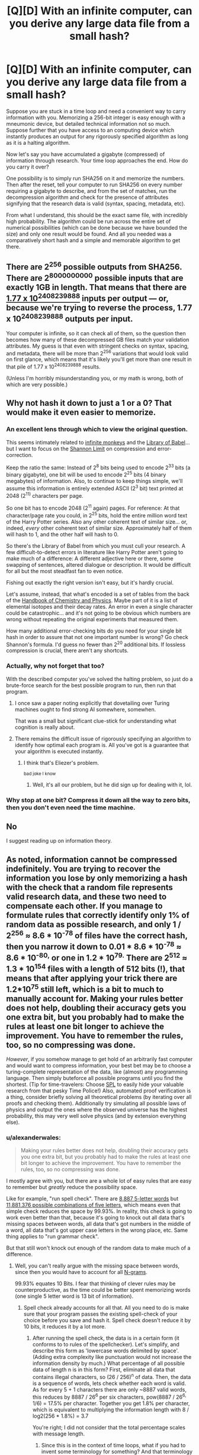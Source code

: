 #+TITLE: [Q][D] With an infinite computer, can you derive any large data file from a small hash?

* [Q][D] With an infinite computer, can you derive any large data file from a small hash?
:PROPERTIES:
:Author: lsparrish
:Score: 4
:DateUnix: 1453321669.0
:DateShort: 2016-Jan-20
:END:
Suppose you are stuck in a time loop and need a convenient way to carry information with you. Memorizing a 256-bit integer is easy enough with a mneumonic device, but detailed technical information not so much. Suppose further that you have access to an computing device which instantly produces an output for any rigorously specified algorithm as long as it is a halting algorithm.

Now let's say you have accumulated a gigabyte (compressed) of information through research. Your time loop approaches the end. How do you carry it over?

One possibility is to simply run SHA256 on it and memorize the numbers. Then after the reset, tell your computer to run SHA256 on every number requiring a gigabyte to describe, and from the set of matches, run the decompression algorithm and check for the presence of attributes signifying that the research data is valid (syntax, spacing, metadata, etc).

From what I understand, this should be the exact same file, with incredibly high probability. The algorithm could be run across the entire set of numerical possibilities (which can be done because we have bounded the size) and only one result would be found. And all you needed was a comparatively short hash and a simple and memorable algorithm to get there.


** There are 2^{256} possible outputs from SHA256. There are 2^{8000000000} possible inputs that are exactly 1GB in length. That means that there are [[http://www.wolframalpha.com/input/?i=%282%5E8000000000%29%2F%282%5E256%29][1.77 x 10^{2408239888}]] inputs per output --- or, because we're trying to reverse the process, 1.77 x 10^{2408239888} outputs per input.

Your computer is infinite, so it can check all of them, so the question then becomes how many of these decompressed GB files match your validation attributes. My guess is that even with stringent checks on syntax, spacing, and metadata, there will be more than 2^{256} variations that would look valid on first glance, which means that it's likely you'll get more than one result in that pile of 1.77 x 10^{2408239888} results.

(Unless I'm horribly misunderstanding you, or my math is wrong, both of which are very possible.)
:PROPERTIES:
:Author: alexanderwales
:Score: 18
:DateUnix: 1453323048.0
:DateShort: 2016-Jan-21
:END:


** Why not hash it down to just a 1 or a 0? That would make it even easier to memorize.
:PROPERTIES:
:Author: EliezerYudkowsky
:Score: 24
:DateUnix: 1453322673.0
:DateShort: 2016-Jan-21
:END:

*** An excellent lens through which to view the original question.

This seems intimately related to [[https://en.wikipedia.org/wiki/Infinite_monkey_theorem][infinite monkeys]] and the [[https://en.wikipedia.org/wiki/The_Library_of_Babel][Library of Babel]]... but I want to focus on the [[https://en.wikipedia.org/wiki/Noisy-channel_coding_theorem][Shannon Limit]] on compression and error-correction.

Keep the ratio the same: Instead of 2^{8} bits being used to encode 2^{33} bits (a binary gigabyte), one bit will be used to encode 2^{25} bits (4 binary megabytes) of information. Also, to continue to keep things simple, we'll assume this information is entirely extended ASCII (2^{3} bit) text printed at 2048 (2^{11)} characters per page.

So one bit has to encode 2048 (2^{11} again) pages. For reference: At that character/page rate you could, in 2^{25} bits, hold the entire million word text of the Harry Potter series. Also any other coherent text of similar size... or, indeed, /every/ other coherent text of similar size. Approximately half of them will hash to 1, and the other half will hash to 0.

So there's the Library of Babel from which you must cull your research. A few difficult-to-detect errors in literature like Harry Potter aren't going to make much of a difference: A different adjective here or there, some swapping of sentences, altered dialogue or description. It would be difficult for all but the most steadfast fan to even notice.

Fishing out exactly the right version isn't easy, but it's hardly crucial.

Let's assume, instead, that what's encoded is a set of tables from the back of the [[https://en.wikipedia.org/wiki/CRC_Handbook_of_Chemistry_and_Physics][Handbook of Chemistry and Physics]]. Maybe part of it is a list of elemental isotopes and their decay rates. An error in even a single character could be catastrophic... and it's not going to be obvious which numbers are wrong without repeating the original experiments that measured them.

How many additional error-checking bits do you need for your single bit hash in order to assure that not one important number is wrong? Go check Shannon's formula. I'd guess no fewer than 2^{20} additional bits. If lossless compression is crucial, there aren't any shortcuts.
:PROPERTIES:
:Author: Sparkwitch
:Score: 9
:DateUnix: 1453365669.0
:DateShort: 2016-Jan-21
:END:


*** Actually, why not forget that too?

With the described computer you've solved the halting problem, so just do a brute-force search for the best possible program to run, then run that program.
:PROPERTIES:
:Author: PeridexisErrant
:Score: 6
:DateUnix: 1453342552.0
:DateShort: 2016-Jan-21
:END:

**** I once saw a paper noting explicitly that dovetailing over Turing machines ought to find strong AI somewhere, somewhen.

That was a small but significant clue-stick for understanding what cognition is really about.
:PROPERTIES:
:Score: 5
:DateUnix: 1453501103.0
:DateShort: 2016-Jan-23
:END:


**** There remains the difficult issue of rigorously specifying an algorithm to identify how optimal each program is. All you've got is a guarantee that your algorithm is executed instantly.
:PROPERTIES:
:Author: seylerius
:Score: 1
:DateUnix: 1453358163.0
:DateShort: 2016-Jan-21
:END:

***** I think that's Eliezer's problem.

^{bad joke I know}
:PROPERTIES:
:Author: PeridexisErrant
:Score: 5
:DateUnix: 1453361837.0
:DateShort: 2016-Jan-21
:END:

****** Well, it's all our problem, but he did sign up for dealing with it, lol.
:PROPERTIES:
:Author: seylerius
:Score: 1
:DateUnix: 1453388635.0
:DateShort: 2016-Jan-21
:END:


*** Why stop at one bit? Compress it down all the way to zero bits, then you don't even need the time machine.
:PROPERTIES:
:Author: Chronophilia
:Score: 2
:DateUnix: 1453399028.0
:DateShort: 2016-Jan-21
:END:


** No

I suggest reading up on information theory.
:PROPERTIES:
:Author: Uncaffeinated
:Score: 5
:DateUnix: 1453388825.0
:DateShort: 2016-Jan-21
:END:


** As noted, information cannot be compressed indefinitely. You are trying to recover the information you lose by only memorizing a hash with the check that a random file represents valid research data, and these two need to compensate each other. If you manage to formulate rules that correctly identify only 1% of random data as possible research, and only 1 / 2^{256} ≈ 8.6 * 10^{-78} of files have the correct hash, then you narrow it down to 0.01 * 8.6 * 10^{-78} ≈ 8.6 * 10^{-80,} or one in 1.2 * 10^{79.} There are 2^{512} ≈ 1.3 * 10^{154} files with a length of 512 bits (!), that means that after applying your trick there are 1.2*10^{75} still left, which is a bit to much to manually account for. Making your rules better does not help, doubling their accuracy gets you one extra bit, but you probably had to make the rules at least one bit longer to achieve the improvement. You have to remember the rules, too, so no compressing was done.

/However/, if you somehow manage to get hold of an arbitrarily fast computer and would want to compress information, your best bet may be to choose a turing-complete representation of the data, like (almost) any programming language. Then simply buteforce all possible programs until you find the shortest. (Tip for time-travelers: Choose [[https://en.wikipedia.org/wiki/Shakespeare_Programming_Language][SPL]] to easily hide your valuable research from that pesky Time Police!) Also, automated proof verification is a thing, consider briefly solving all theoretical problems (by iterating over all proofs and checking them). Additionally try simulating all possible laws of physics and output the ones where the observed universe has the highest probability, this may very well solve physics (and by extension everything else).
:PROPERTIES:
:Author: suyjuris
:Score: 6
:DateUnix: 1453325343.0
:DateShort: 2016-Jan-21
:END:

*** u/alexanderwales:
#+begin_quote
  Making your rules better does not help, doubling their accuracy gets you one extra bit, but you probably had to make the rules at least one bit longer to achieve the improvement. You have to remember the rules, too, so no compressing was done.
#+end_quote

I mostly agree with you, but there are a whole lot of easy rules that are easy to remember but /greatly/ reduce the possibility space.

Like for example, "run spell check". There are [[http://wordfinder.yourdictionary.com/letter-words/5][8,887 5-letter words]] but [[http://www.wolframalpha.com/input/?i=26%5E5][11,881,376 possible combinations of five letters]], which means even that simple check reduces the space by 99.93%. In reality, this check is going to work even better than that, because it's going to knock out all data that's missing spaces between words, all data that's got numbers in the middle of a word, all data that's got upper case letters in the wrong place, etc. Same thing applies to "run grammar check".

But that still won't knock out enough of the random data to make much of a difference.
:PROPERTIES:
:Author: alexanderwales
:Score: 6
:DateUnix: 1453327281.0
:DateShort: 2016-Jan-21
:END:

**** Well, you can't really argue with the missing space between words, since then you would have to account for all [[https://en.wikipedia.org/wiki/N-gram][N-grams]].

99.93% equates 10 Bits. I fear that thinking of clever rules may be counterproductive, as the time could be better spent memorizing words (one single 5 letter word is 13 bit of information).
:PROPERTIES:
:Author: suyjuris
:Score: 1
:DateUnix: 1453330467.0
:DateShort: 2016-Jan-21
:END:

***** Spell check already accounts for all that. All you need to do is make sure that your program passes the existing spell-check of your choice before you save and hash it. Spell check doesn't reduce it by 10 bits, it reduces it by a lot more.
:PROPERTIES:
:Author: alexanderwales
:Score: 1
:DateUnix: 1453330839.0
:DateShort: 2016-Jan-21
:END:

****** After running the spell check, the data is in a certain form (it conforms to to rules of the spellchecker). Let's simplify, and describe this form as 'lowercase words delimited by space'. (Adding extra complexity like punctuation would not increase the information density by much.) What percentage of all possible data of length n is in this form? First, eliminate all data that contains illegal characters, so (26 / 256)^{n} of data. Then, the data is a sequence of words, lets check whether each word is valid. As for every 5 + 1 characters there are only ~8887 valid words, this reduces by 8887 / 26^{6} per six characters, pow(8887 / 26^{6,} 1/6) = 17.5% per character. Together you get 1.8% per character, which is equivalent to multiplying the information length with 8 / log2(256 * 1.8%) = 3.7

You're right; I did not consider that the total percentage scales with message length.
:PROPERTIES:
:Author: suyjuris
:Score: 3
:DateUnix: 1453332898.0
:DateShort: 2016-Jan-21
:END:

******* Since this is in the context of time loops, what if you had to invent some terminology for something? And that terminology wasn't recognized by whatever spell check program you run, since if you're running it then you're in a different loop than the one in which you saved whatever word you made up into the spell check program.
:PROPERTIES:
:Author: somnolentSlumber
:Score: 1
:DateUnix: 1453757583.0
:DateShort: 2016-Jan-26
:END:

******** You could choose old words for new concepts (e.g. an acyclic undirected graph is called forest), the meaning can be inferred from context. Of course, that only works as long as the amount of concepts you need is smaller than the amount of builtin concepts (~words) of the language, however there is always the possibility of using multiple words for one concept. As there are infinite possible combinations of words is it quite unlikely that you would run out. The amount of bits needed to encode the concepts would grow, but that is only natural - you are trying to encode more information after all. (The fact that the representation doesn't grow if you use old words is only an artifact of using an imperfect compression method.)
:PROPERTIES:
:Author: suyjuris
:Score: 1
:DateUnix: 1453822248.0
:DateShort: 2016-Jan-26
:END:


** Entropy rate of the English language is about one bit per character. This tells you the lowest size to which you can compress your research if the test for correctness is "seems vaguely coherent written in English". Think of what randomly generated research papers look like (e.g, [[http://thatsmathematics.com/mathgen/]]), or maybe Markov chain English sentences.

Now, if you can write a test that distinguishes /correct/ research from /incorrect/ research, you can do better than this. But this should be hard. The question to ask is "is it possible to write a nonsense research generator that passes all these tests?" If the answer is yes, then most of the possible 1-gigabyte files corresponding to your 256-bit integer will be nonsense research than legitimate research, because there's a lot more nonsense research.

I think the most plausible actual method would be to use the 256-bit integer to encode successful research paths. Say you memorize 64 050 022 778 895 360 168 845 298 619 307 079 864 103 618 688 689 436 920 572 106 993 648 082 329 355. This could mean "Think of the problem you're trying to solve. Spend five minutes listing the 9 likeliest possibilities. The correct one turned out to be #6 in alphabetical order. Next, think of 9 logical further questions to ask. The most promising one is #4 in alphabetical order. Next, think of 9 possible answers. It turns out (#0) none of them are correct. So think of 9 more..."

(In general, this doesn't uniquely give you a research path, because your answers won't be perfectly consistent. In a time loop, we can achieve this. Just go to your favorite brilliant scientist and ask them to follow this algorithm. Assuming the scientist is not looping, they will list the same 10 possibilities each time. Spend the first 10 digits of your number on a lottery ticket to convince the brilliant scientist. Using someone else in this way is even better, because the brilliant scientist's brain is probably your best source of a really good compression algorithm for brilliant research, and this method lets us access it easily.)
:PROPERTIES:
:Author: SpeakKindly
:Score: 5
:DateUnix: 1453333429.0
:DateShort: 2016-Jan-21
:END:


** Just simulate the universe you live in up to the n-1st time loop. Use something similar to AIXI, which is computable on your device, to identify the properties of the universe you live in.
:PROPERTIES:
:Author: FeepingCreature
:Score: 2
:DateUnix: 1453382544.0
:DateShort: 2016-Jan-21
:END:

*** Warning: if you do this, you are quite possibly [[http://qntm.org/responsibility][a simulation of the real you embedded arbitrarily deep in an infinite stack of recursively-simulated universes.]]
:PROPERTIES:
:Author: Chronophilia
:Score: 2
:DateUnix: 1453398563.0
:DateShort: 2016-Jan-21
:END:

**** Eh, everything is real. And nothing is. It's complicated. (The characters in that story are wrong, though, or rather insufficiently patternist. Most of humanity has not yet diverged; due to moral uncertainty, the only unambiguously moral choice is to turn the simulation off immediately. (And next time, don't fucking /change/ things - that's the one thing that makes it complicated.))
:PROPERTIES:
:Author: FeepingCreature
:Score: 2
:DateUnix: 1453399011.0
:DateShort: 2016-Jan-21
:END:

***** Plus if infinite computational power is possible and your universe is a simulation anyway, then there's a good chance someone is running every possible program, and you'll live on in one of those instances even if your most immediate instance is halted.
:PROPERTIES:
:Author: gabbalis
:Score: 2
:DateUnix: 1453753939.0
:DateShort: 2016-Jan-26
:END:

****** Yeah, that's one possibility, but it's conceivable that there's some issue with that view that forces us back into a morality where computation is important. That's what I meant by "moral uncertainty".
:PROPERTIES:
:Author: FeepingCreature
:Score: 1
:DateUnix: 1453755050.0
:DateShort: 2016-Jan-26
:END:


** It's impossible because Kolmogorov copmlexity.

On the other hand your computer clearly isn't a Turing machine (it allows you to break halting problem by waiting for example 1 nanosecond and reseting it with the next combination if there's no output). For optimal performance install regular PC as a watchdog to do the resetting for you.

So who knows what's possible in this universe if basic mathemathical laws don't work :)
:PROPERTIES:
:Author: ajuc
:Score: 2
:DateUnix: 1453418320.0
:DateShort: 2016-Jan-22
:END:


** I'm pretty sure you're dealing with a ream of random symbols /so large/ that even after correcting for this and that, you'll find multiple instances of valid looking "research" with perfect syntax and everything within the noise. Intuition breaks at such sizes.
:PROPERTIES:
:Author: glowingfibre
:Score: 2
:DateUnix: 1454012322.0
:DateShort: 2016-Jan-28
:END:

*** Now that I have read the responses, I agree with those who are saying that the number of results that seem like valid research, grammatically correct, and so on, would be too great to sort through by hand.

I think what threw my intuition off was realizing that there is a lot of specificity in language (or just about any other system of encoding useful information) which does increase the compression quite a bit beyond what a normal compression algorithm would be able to do. For example, the research being written in English words makes it compressible by a factor based on the difference between random assortments of characters and actual words. But it wouldn't be a big enough factor compared to the difference between 8 billion and 256 bits.
:PROPERTIES:
:Author: lsparrish
:Score: 1
:DateUnix: 1454085195.0
:DateShort: 2016-Jan-29
:END:

**** Yeah. I mean your intuition is right in most senses - this is not entirely dissimilar how real compression algorithms actually work - you just overestimated the /degree/ of compression possible.

(Or, perhaps the real flaw is that you maybe didn't fully realize that processing power is not really the limiting factor to compression, that all lossless compression has a strict upper bound, and that all lossy compression must get more lossy with scale)
:PROPERTIES:
:Author: glowingfibre
:Score: 1
:DateUnix: 1454113440.0
:DateShort: 2016-Jan-30
:END:


** them hash collisions though...
:PROPERTIES:
:Author: protagnostic
:Score: 1
:DateUnix: 1453453482.0
:DateShort: 2016-Jan-22
:END:


** If you can memorize an extra number, you could use the index in the ordered set of data that satisfy the hash and filtered by a grammar syntax. Perhaps, if you are lucky, that number will be short too?
:PROPERTIES:
:Author: long_void
:Score: 1
:DateUnix: 1453682057.0
:DateShort: 2016-Jan-25
:END:


** You still need to get the information transferred somehow. You can get 256 bits with the hash, another couple dozen (?) with the exact size, and a more with the filetype. It's already compressed, so you can't save anything there, but you could get more out of the fact that it is English writing about physics (or whatever).

In short, no. But it is probably the best compression you can get, as you already have a bunch of the information without needing to pay for it.
:PROPERTIES:
:Author: ulyssessword
:Score: 1
:DateUnix: 1453324699.0
:DateShort: 2016-Jan-21
:END:


** With an infinite computer? I think this setup should work:

Convert the binary of the large data file into a single large number. Obtain the prime factors of that single large number. Now, you have a set of numbers, all of which are prime. Replace all of the actual numbers in that set with their position in the set of all primes.
:PROPERTIES:
:Author: LiteralHeadCannon
:Score: 0
:DateUnix: 1453324473.0
:DateShort: 2016-Jan-21
:END:

*** This should not, in general, produce a sequence which is any shorter to write down than the original large number. The Pigeonhole Principle is a cruel mistress.
:PROPERTIES:
:Author: SpeakKindly
:Score: 7
:DateUnix: 1453333935.0
:DateShort: 2016-Jan-21
:END:

**** It seems like, the larger the file is, the more likely it is that it should lead to significant compression.

1) On average, the size of a number's largest prime factor increases with the size of a number.

2) On average, prime numbers occur less frequently as we move from 2 to infinity - and therefore, the larger a prime number is, the more it's compressed by simply saying "the nth prime number".
:PROPERTIES:
:Author: LiteralHeadCannon
:Score: 1
:DateUnix: 1453410372.0
:DateShort: 2016-Jan-22
:END:

***** Well, we can dig out our asymptotic estimates of the size of these effects. The number of primes less than n is around n/log(n); thus, if we know that x is prime, instead of writing it down in log(x) bits as we usually would, we can use merely log(x/log(x)) = log(x) - log(log(x)) bits, saving log(log(x)) bits on each prime.

But your encoding method also needs to separate the encoded prime factors you write down somehow. The typical n has around log(log(n)) prime factors; we need roughly this many bits to specify how many prime factors n has and how large they are (when writing down "this is the k-th prime number", you need to know how many bits you need to write down k). This happens to magically more or less exactly compensate for our earlier savings. Some numbers will become shorter; some longer.

I did not do this computation yesterday, because your method will not work on general principles. There are 1024 times as many 1000000-bit integers as there are 999990-bit integers. Thus, if you apply any compression algorithm of your choice on a random 1000000-bit integer, you have a less than 0.1% chance of getting a 999990-bit result and saving so much as 10 bits. If your compression algorithm actually compresses some 1000000-bit integers to 999990-bit integers, though, then not all 999990-bit integers can be given 999990-bit results, so some of those will have to be "compressed" to longer sequences. Some numbers will become shorter; some longer.

Lossless compression algorithms work by exploiting properties of the input. A randomly chosen text in English has lots of properties to exploit, so a text file can be compressed by a lot. A randomly chosen integer has no properties whatsoever to exploit, so a randomly chosen integer cannot be compressed.
:PROPERTIES:
:Author: SpeakKindly
:Score: 1
:DateUnix: 1453413973.0
:DateShort: 2016-Jan-22
:END:
